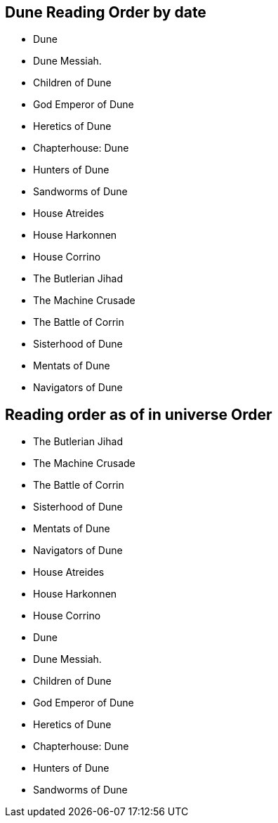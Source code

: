 
== Dune Reading Order by date
	• Dune
	• Dune Messiah.
	• Children of Dune
	• God Emperor of Dune
	• Heretics of Dune
	• Chapterhouse: Dune
	• Hunters of Dune
	• Sandworms of Dune
	• House Atreides
	• House Harkonnen
	• House Corrino
	• The Butlerian Jihad
	• The Machine Crusade
	• The Battle of Corrin
	• Sisterhood of Dune
	• Mentats of Dune
	• Navigators of Dune


== Reading order as of in universe Order

	• The Butlerian Jihad
	• The Machine Crusade
	• The Battle of Corrin

	• Sisterhood of Dune
	• Mentats of Dune
	• Navigators of Dune

	• House Atreides
	• House Harkonnen
	• House Corrino

	• Dune
	• Dune Messiah.
	• Children of Dune
	• God Emperor of Dune
	• Heretics of Dune
	• Chapterhouse: Dune

	• Hunters of Dune
	• Sandworms of Dune

